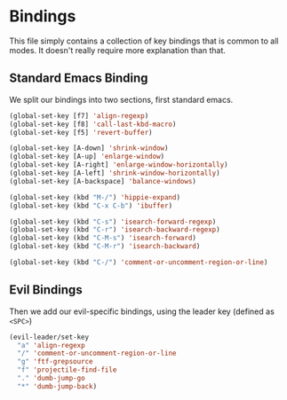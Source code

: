 * Bindings

This file simply contains a collection of key bindings that is common to
all modes. It doesn't really require more explanation than that.

** Standard Emacs Binding

We split our bindings into two sections, first standard emacs.
#+BEGIN_SRC emacs-lisp :tangle yes
(global-set-key [f7] 'align-regexp)
(global-set-key [f8] 'call-last-kbd-macro)
(global-set-key [f5] 'revert-buffer)

(global-set-key [A-down] 'shrink-window)
(global-set-key [A-up] 'enlarge-window)
(global-set-key [A-right] 'enlarge-window-horizontally)
(global-set-key [A-left] 'shrink-window-horizontally)
(global-set-key [A-backspace] 'balance-windows)

(global-set-key (kbd "M-/") 'hippie-expand)
(global-set-key (kbd "C-x C-b") 'ibuffer)

(global-set-key (kbd "C-s") 'isearch-forward-regexp)
(global-set-key (kbd "C-r") 'isearch-backward-regexp)
(global-set-key (kbd "C-M-s") 'isearch-forward)
(global-set-key (kbd "C-M-r") 'isearch-backward)

(global-set-key (kbd "C-/") 'comment-or-uncomment-region-or-line)
#+END_SRC

** Evil Bindings

Then we add our evil-specific bindings, using the leader key (defined as ~<SPC>~)
#+BEGIN_SRC emacs-lisp :tangle yes
(evil-leader/set-key
  "a" 'align-regexp
  "/" 'comment-or-uncomment-region-or-line
  "g" 'ftf-grepsource
  "f" 'projectile-find-file
  "." 'dumb-jump-go
  "*" 'dumb-jump-back)
#+END_SRC
